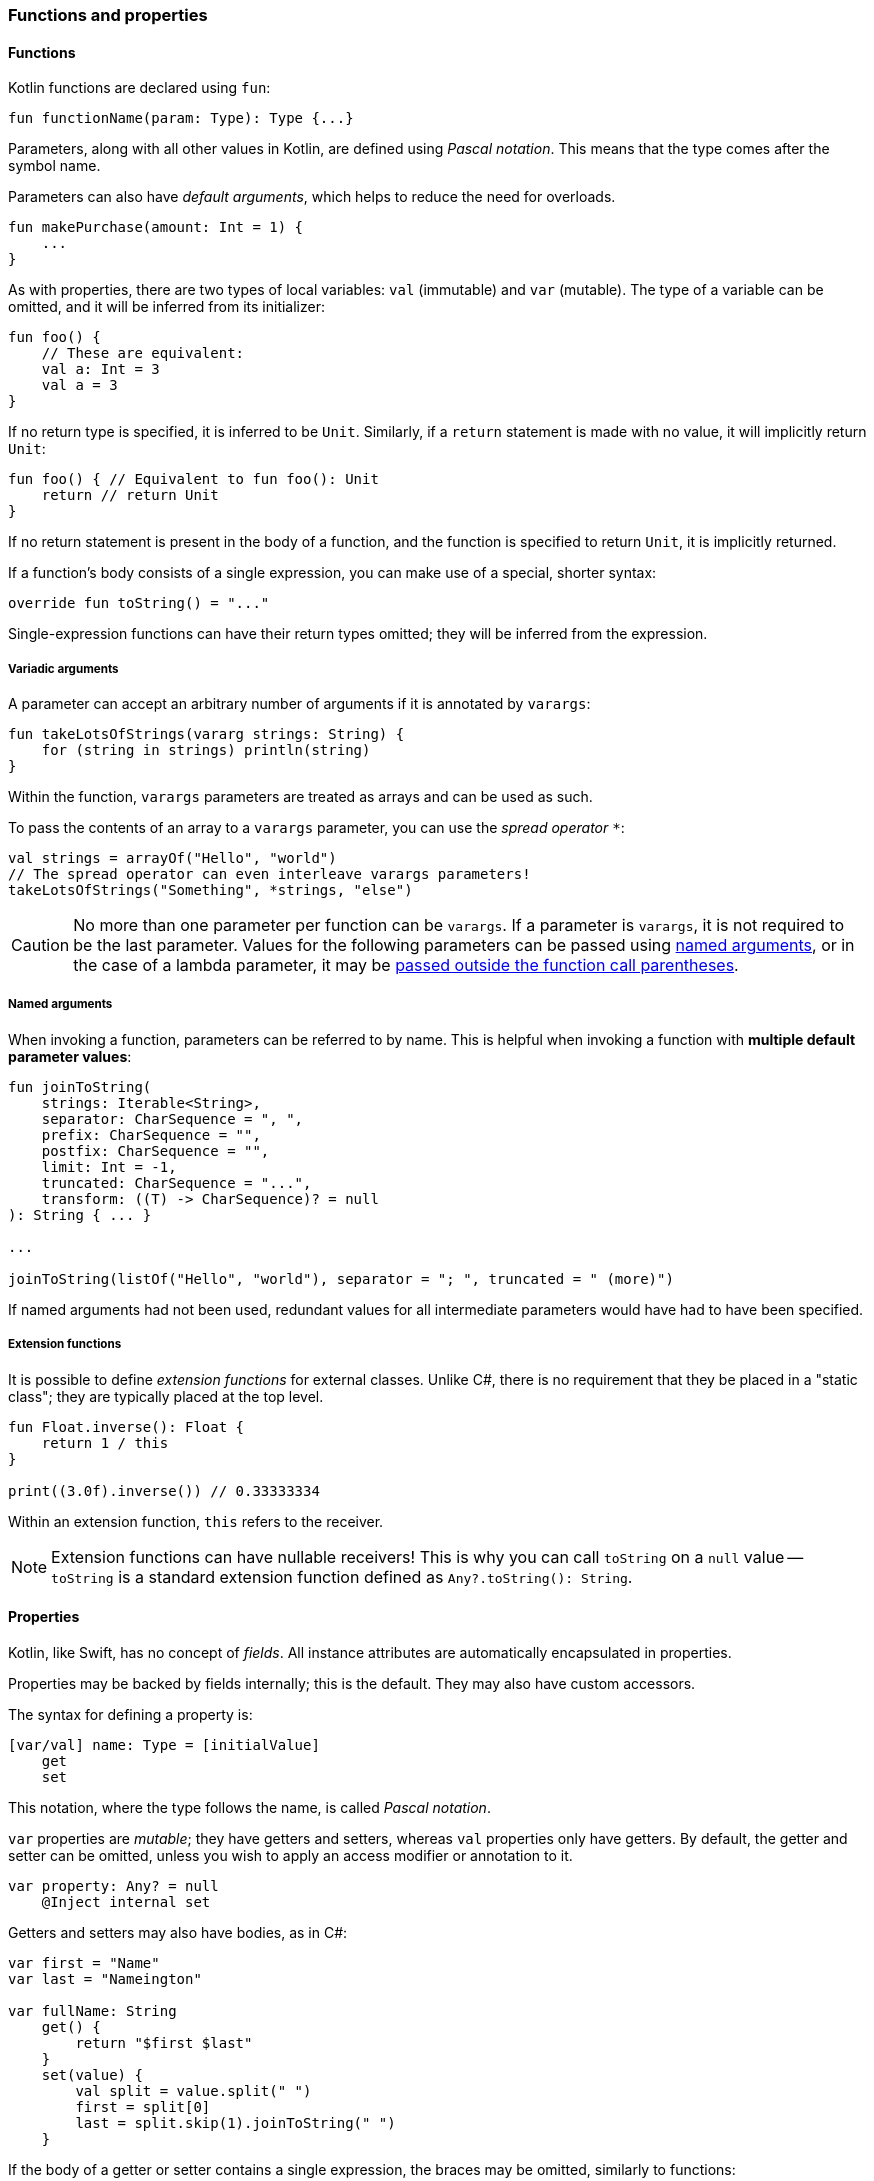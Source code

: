 === Functions and properties

==== Functions

Kotlin functions are declared using ``fun``:

[source,kotlin]
----
fun functionName(param: Type): Type {...}
----

Parameters, along with all other values in Kotlin, are defined using _Pascal notation_.
This means that the type comes after the symbol name.

Parameters can also have _default arguments_, which helps to reduce the need for overloads.

[source,kotlin]
----
fun makePurchase(amount: Int = 1) {
    ...
}
----

As with properties, there are two types of local variables: ``val`` (immutable) and ``var`` (mutable).
The type of a variable can be omitted, and it will be inferred from its initializer:

[source,kotlin]
----
fun foo() {
    // These are equivalent:
    val a: Int = 3
    val a = 3
}
----

If no return type is specified, it is inferred to be ``Unit``.
Similarly, if a ``return`` statement is made with no value, it will implicitly return ``Unit``:

[source,kotlin]
----
fun foo() { // Equivalent to fun foo(): Unit
    return // return Unit
}
----

If no return statement is present in the body of a function, and the function is specified to return ``Unit``, it is implicitly returned.

If a function's body consists of a single expression, you can make use of a special, shorter syntax:

[source,kotlin]
----
override fun toString() = "..."
----

Single-expression functions can have their return types omitted; they will be inferred from the expression.

===== Variadic arguments

A parameter can accept an arbitrary number of arguments if it is annotated by ``varargs``:

[source,kotlin]
----
fun takeLotsOfStrings(vararg strings: String) {
    for (string in strings) println(string)
}
----

Within the function, ``varargs`` parameters are treated as arrays and can be used as such.

To pass the contents of an array to a ``varargs`` parameter, you can use the _spread operator_ ``*``:

[source,kotlin]
----
val strings = arrayOf("Hello", "world")
// The spread operator can even interleave varargs parameters!
takeLotsOfStrings("Something", *strings, "else")
----

CAUTION: No more than one parameter per function can be ``varargs``. If a parameter is ``varargs``, it is not required to be the last parameter. Values for the following parameters can be passed using <<named,named arguments>>, or in the case of a lambda parameter, it may be <<lambda,passed outside the function call parentheses>>.

[#named]
===== Named arguments

When invoking a function, parameters can be referred to by name.
This is helpful when invoking a function with **multiple default parameter values**:

[source,kotlin]
----
fun joinToString(
    strings: Iterable<String>,
    separator: CharSequence = ", ",
    prefix: CharSequence = "",
    postfix: CharSequence = "",
    limit: Int = -1,
    truncated: CharSequence = "...",
    transform: ((T) -> CharSequence)? = null
): String { ... }

...

joinToString(listOf("Hello", "world"), separator = "; ", truncated = " (more)")
----

If named arguments had not been used, redundant values for all intermediate parameters would have had to have been specified.

===== Extension functions

It is possible to define _extension functions_ for external classes.
Unlike C#, there is no requirement that they be placed in a "static class"; they are typically placed at the top level.

[source,kotlin]
----
fun Float.inverse(): Float {
    return 1 / this
}

print((3.0f).inverse()) // 0.33333334
----

Within an extension function, ``this`` refers to the receiver.

NOTE: Extension functions can have nullable receivers!
This is why you can call ``toString`` on a ``null`` value -- ``toString`` is a standard extension function defined as ``Any?.toString(): String``.

==== Properties

Kotlin, like Swift, has no concept of _fields_.
All instance attributes are automatically encapsulated in properties.

Properties may be backed by fields internally; this is the default.
They may also have custom accessors.

The syntax for defining a property is:

[source,kotlin]
----
[var/val] name: Type = [initialValue]
    get
    set
----

This notation, where the type follows the name, is called _Pascal notation_.

``var`` properties are _mutable_; they have getters and setters, whereas ``val`` properties only have getters.
By default, the getter and setter can be omitted, unless you wish to apply an access modifier or annotation to it.

[source,kotlin]
----
var property: Any? = null
    @Inject internal set
----

Getters and setters may also have bodies, as in C#:

[source,kotlin]
----
var first = "Name"
var last = "Nameington"

var fullName: String
    get() {
        return "$first $last"
    }
    set(value) {
        val split = value.split(" ")
        first = split[0]
        last = split.skip(1).joinToString(" ")
    }
----

If the body of a getter or setter contains a single expression, the braces may be omitted, similarly to functions:

[source,kotlin]
----
val fullName: String
    get() = "$first $last"
----

The type of the property may usually be omitted; it will be automatically inferred from its getter or initial value.

[source,kotlin]
----
// These are equivalent:
val foo: Int = 3
val foo = 3
----

===== Backing fields

Within the body of a field-backed property's getter or setter, a **magic variable** called ``field`` is accessible.
This is a mutable reference to the property's backing field, and can be used to easily add additional logic to a property setter.

[source,kotlin]
----
var positiveInt: Int = 1
    get
    set(value) {
        if (value > 0) field = value
    }
----

NOTE: If a property is not given an initial value, or if ``field`` is never used, the property will not have a backing field; it is purely compiled to a getter (and a setter, if the property is a ``var``).
This is useful for creating e.g. "compound properties" (like the aforementioned ``fullName``) that should not be stored in memory and are the result of performing cheap operations.

TIP: Properties with no backing field
https://kotlinlang.org/docs/reference/inline-functions.html#inline-properties[can be declared as ``inline``]; no getters or setters will be generated, as they will be inlined into the calling code.

===== ``lateinit`` properties

The ``lateinit`` modifier allows a property or local variable of a non-nullable type to initially have no value.
This is especially useful for classes that do not have their fields initialized at construction time; Android activities, test fixtures, or Spring services are common examples.

[source,kotlin]
----
@Test
class FooServiceTest {
    lateinit var fooService: FooService

    @BeforeClass
    fun init() {
        this.fooService = ...
    }
}
----

Without ``lateinit``, the property would have to be declared as nullable because its initial value is ``null``; every operation on it would either have to make use of the ``!!`` operator or use unnecessary ``?.`` chaining.

NOTE: Since Kotlin 1.2, local variables can also be ``lateinit``.

===== Extension properties

It is also possible to define _extension properties_ that act identically to extension functions:

[source,kotlin]
----
val Float.integerPart: Float get() = this.toInt().toFloat()

print((2.6543f).integerPart) // 2.0
----

===== Compile-time constants

Kotlin supports compile-time constants similar to ``public static final``s in Java or ``static const``s in C/C++, which can also be used in annotations:

[source,kotlin]
----
const val PROGRAM_NAME = "MyApp"

@ProgramName(PROGRAM_NAME)
class Foo
----

``const val``s must be initialized to a literal value.
They are usually inlined by the compiler into code that uses them, for performance reasons.

==== Nesting

===== Local functions and classes

Classes and functions can be declared _locally_, that is, within other functions:

[source,kotlin]
----
fun foo() {
    fun bar() {
        ...
    }
    class Quux

    bar()
}

fun baz() {
    bar() // ERROR
    Quux::class // ERROR
}
----

This is an invaluable tool -- the scope of symbols should be restricted as much as possible, and if a certain subroutine or data class is only needed within a function, it is a great idea to make them local to that function.

=== Classes, functions, properties, and inheritance

Kotlin classes, functions and properties are ``final`` by default.
They can be made virtual by adding the ``open`` modifier:

[source,kotlin]
----
open class Foo // This class can be extended!
----

Abstract classes and functions do not need to be declared as ``open``, as this would defeat their purpose.

TIP: Many frameworks require certain types to be extensible.
Spring, for example, requires classes to be ``open`` for its AOP tools to work properly.
You can easily get around this by adding JetBrains' https://kotlinlang.org/docs/reference/compiler-plugins.html#all-open-compiler-plugin[all-open compiler plugin]
to your project. The plugin can be configured to make all classes open by default, or only the classes that have a certain annotation (i.e. ``@Component``).

==== Inheritance

To extend a class, add it after the type name using the C++-style extension syntax:

[source,kotlin]
----
class Derived : Base
----

The base class must be initialized in the class header:

[source,kotlin]
----
abstract class Base

class Derived : Base() // Primary constructor is called
----

Alternatively, if the base class has no primary constructor, its secondary constructors can chain to ``super``:

[source,kotlin]
----
class Derived : Base {
    constructor() : super()
}
----

This ensures that the superclass constructor has finished by the time the subclass's initializers run.

NOTE: Interfaces cannot be initialized in the class header because they do not have constructors.

==== ``abstract`` and ``override``

Functions and properties can also be ``abstract`` members of abstract classes and interfaces.
Interface functions are implicitly ``abstract``.
Default implementations for interface functions are easy to specify -- just give the function a body:

[source,kotlin]
----
interface Comparer<T1, T2> {
    fun compare(a: T1, b: T2): Boolean {
        return true // Default implementation always returns true
    }
}
----

To override a function or property, declare it in the subtype using the ``override`` modifier.

TIP: Unlike in Java, where ``@Override`` is an annotation, ``override`` is a keyword in Kotlin.

To override a member and prevent further overriding, declare it as ``final``, like in C++:

[source,kotlin]
----
interface A {
    // `abstract` is implied, since this is an interface
    fun foo()
    val bar: String
}

open class B : A {
    final override fun foo()
    override val bar get() = "Baz"
}

class C : B {
    override fun foo() // ERROR
    override val bar get() = "Quux" // ok
}
----

TIP: ``override`` can even be used on primary constructor property parameters!
This is especially useful for use with data classes.

==== Explicit ``super``

If a class inherits the same member from multiple supertypes, it must provide its own implementation to avoid the diamond problem: footnote:[https://kotlinlang.org/docs/reference/classes.html#overriding-rules]

[source,kotlin]
----
open class Rectangle {
    open fun draw() { ... }
}

interface Polygon {
    fun draw() { ... } // Default implementation
}

class Square : Rectangle(), Polygon {
    // The compiler requires draw to be overridden:
    override fun draw() {
        super<Rectangle>.draw() // call to Rectangle.draw
        super<Polygon>.draw() // call to Polygon.draw
    }
}
----

[#functy]
==== Function objects

Kotlin treats functions as first-class language citizens; they can be stored in variables and passed around.
To accomplish this, Kotlin uses _function types_:

[source,kotlin]
----
val intConsumer: (Int) -> Unit = fun(int: Int) {
    println(int)
}
----

There is a shorter, more concise syntax for creating an anonymous function -- the _lambda expression_.

[source,kotlin]
----
val intConsumer: (Int) -> Unit = { int ->
    println(int)
}
----

Kotlin lambdas are entirely contained within ``{}``; like in Swift, the parameters are declared within the body itself:

[source]
----
{
    arg1, ... ->
    [lambda body]
    [last expression, or implicit Unit]
}
----

footnote:[This is largely paraphrased from my StackOverflow answer https://stackoverflow.com/a/45861598/7366707[here].]

The value of the last expression of a lambda is implicitly returned, unless the return type of the lambda is ``Unit``, in which case ``Unit`` is always returned.

NOTE: If a lambda has only one parameter, the parameter list can be left out; the parameter receives the special name ``it``.

CAUTION: Avoid using implicit parameter names with nested lambdas -- it quickly becomes unclear just _which_ ``it`` is being referred to.

[#lambda]
===== Lambdas as function parameters

Lambdas can be passed to functions as parameters.
There are many functions in the standard library which accept lambda expressions; most of their charm comes from the fact that _the last argument, if it is a lambda expression, can be placed outside of the function call_.

This might not sound like much at first, but this:

[source,kotlin]
----
val list = listOf(1, 2, 3)
list.forEach({
    println(it)
})
----

becomes

[source,kotlin]
----
val list = listOf(1, 2, 3)
list.forEach {
    println(it)
}
----

This is what helps many of Kotlin's standard library functions fit into the language so well --
they _look_ like they could be built-in language features, but they are really just normal, convenient functions.

A great example of this is https://kotlinlang.org/api/latest/jvm/stdlib/kotlin/repeat.html[repeat]:

[source,kotlin]
----
// For loop
for (i in 0 until 7) {
    foo()
}

// `repeat`
repeat(7) {
    foo()
}
----

``repeat`` is much more readable, looks like a built-in keyword, and the intent of the code becomes much clearer at no additional cost.

===== Inlining lambdas

Functions can be declared as ``inline`` -- this means that they will not be compiled to an actual function; their code will simply be pasted into the call site wherever it is used.
The usefulness of this feature becomes apparent when it is combined with lambdas.
Literal lambdas passed to inline methods will also become inlined:

[source,kotlin]
----
inline fun run(block: () -> Unit) {
    block()
}

run { println("Hello, world!") }
----

is compiled to simply

[source,kotlin]
----
println("Hello, world!")
----

This removes the entire object overhead of lambda expressions, and allows useful functional utilities to be built.

NOTE: Most standard-library functions that affect control flow (i.e. ``repeat``, ``forEach``, ``map``, etc.) are inlined and thus incur no performance penalties!

WARNING: If you need a lambda to remain in "object form" and not be inlined into an inline function (e.g. if you need to store it in a list), you can annotate the parameter as ``noinline``.

WARNING: If an inlined lambda needs to be cross-inlined into _another_ inline function (e.g. this inline function calls another one), you must annotate the parameter as ``crossinline``.

CAUTION: Because inline lambdas are inserted directly into the call site, ``return``ing from them may have unexpected behavior!

[source,kotlin]
----
fun loopList() {
    list.forEach { item ->
        if (item == 3) return // This will return from the ENTIRE function,
                              // not just from the lambda!
    }
}
----

This is called a _non-local return_, which is often seen in standard loops.
It is important to keep in mind that ``return`` has no meaning within a lambda and always affects the enclosing function scope.
Generally, it is therefore advisable to avoid using ``return`` within a lambda unless necessary.

====== ``reified`` generics

Inline functions can be used to provide compile-time reified generics.

Since the functions are inlined, they have access to generic type data:

[source,kotlin]
----
inline fun <reified T> checkType(any: Any): Boolean {
    return any is T // This would not work in Java,
                    // or in a non-inline function!
}
----

This allows ``is``, ``as``, and ``::class`` to be safely used on generic type parameters.

[#anonobj]
==== Anonymous objects

Objects of an anonymous type can be created using ``object`` literals.

[source,kotlin]
----
val runnable = object : Runnable {
    override fun run() {
        foo()
    }
}
----

However, when using SAM (single-abstract-method) interfaces that are defined in Java code, this is unnecessary, because Kotlin will automatically create helper constructors for these interfaces to allow for a nicer syntax.
This is called _SAM conversion_:

[source,kotlin]
----
val runnable = Runnable {
    foo()
}
----

Additionally, anonymous objects that do not extend any class can be created.
This is similar to C#'s ``new {}``.

[source,kotlin]
----
val list = listOf(3)
val mapped = list.map { int ->
    object {
        val value = int
    }
}

for (item in mapped) {
    println(item.value)
}
----

While the type cannot be referred to by name, it is available to the compiler and can thus be used within the same scope.
Since anonymous objects have no proper type, they cannot be returned from methods.

TIP: It is often better to use local data classes instead of untyped anonymous objects, as they are named and they more clearly express the intent of the code.

[source,kotlin]
----
fun foo() {
    data class TempData(...) // Local data class!
}
----
